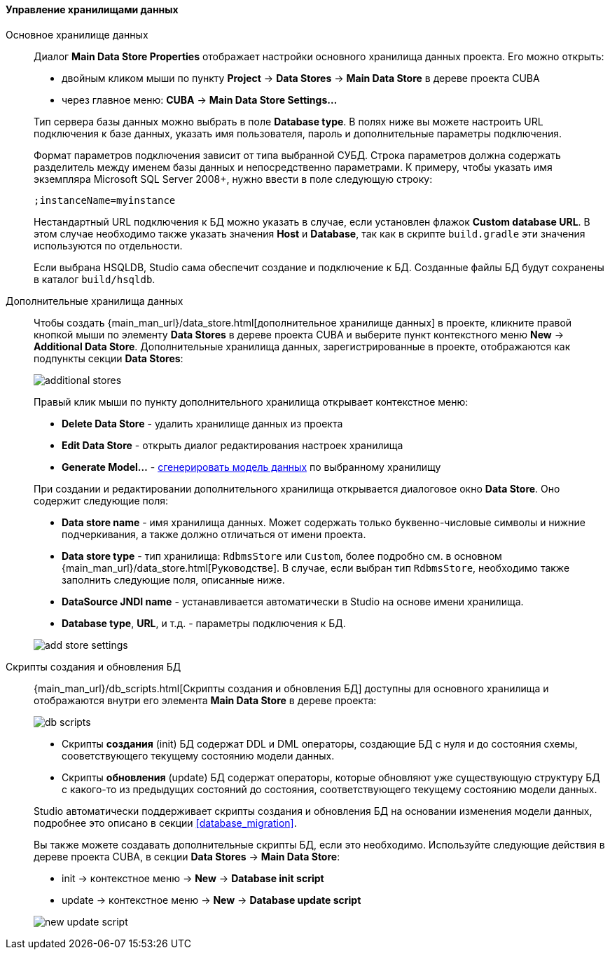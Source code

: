 :sourcesdir: ../../../../../source

[[data_stores]]
==== Управление хранилищами данных

Основное хранилище данных::
+
--
Диалог *Main Data Store Properties* отображает настройки основного хранилища данных проекта.
Его можно открыть:

* двойным кликом мыши по пункту *Project* -> *Data Stores* -> *Main Data Store* в дереве проекта CUBA
* через главное меню: *CUBA* -> *Main Data Store Settings...*

Тип сервера базы данных можно выбрать в поле *Database type*.
В полях ниже вы можете настроить URL подключения к базе данных, указать имя пользователя, пароль и дополнительные параметры подключения.

Формат параметров подключения зависит от типа выбранной СУБД. Строка параметров должна содержать разделитель между именем базы данных и непосредственно параметрами.
К примеру, чтобы указать имя экземпляра Microsoft SQL Server 2008+, нужно ввести в поле следующую строку:
[source]
----
;instanceName=myinstance
----

Нестандартный URL подключения к БД можно указать в случае, если установлен флажок *Custom database URL*.
В этом случае необходимо также указать значения *Host* и *Database*, так как в скрипте `build.gradle` эти значения используются по отдельности.

Если выбрана HSQLDB, Studio сама обеспечит создание и подключение к БД. Созданные файлы БД будут сохранены в каталог `build/hsqldb`.
--

[[data_stores_additional]]
Дополнительные хранилища данных::
+
--

Чтобы создать {main_man_url}/data_store.html[дополнительное хранилище данных] в проекте,
кликните правой кнопкой мыши по элементу *Data Stores* в дереве проекта CUBA и выберите пункт контекстного меню *New* -> *Additional Data Store*.
Дополнительные хранилища данных, зарегистрированные в проекте, отображаются как подпункты секции *Data Stores*:

image::features/project/additional-stores.png[align="center"]

Правый клик мыши по пункту дополнительного хранилища открывает контекстное меню:

* *Delete Data Store* - удалить хранилище данных из проекта
* *Edit Data Store* - открыть диалог редактирования настроек хранилища
* *Generate Model...* - <<generate_model,сгенерировать модель данных>> по выбранному хранилищу

При создании и редактировании дополнительного хранилища открывается диалоговое окно *Data Store*. Оно содержит следующие поля:

* *Data store name* - имя хранилища данных. Может содержать только буквенно-числовые символы и нижние подчеркивания, а также должно отличаться от имени проекта.
* *Data store type* - тип хранилища: `RdbmsStore` или `Custom`, более подробно см. в основном {main_man_url}/data_store.html[Руководстве].
В случае, если выбран тип `RdbmsStore`, необходимо также заполнить следующие поля, описанные ниже.
* *DataSource JNDI name* - устанавливается автоматически в Studio на основе имени хранилища.
* *Database type*, *URL*, и т.д. - параметры подключения к БД.

image::features/project/add-store-settings.png[align="center"]

--
[[data_stores_db_scripts]]
Скрипты создания и обновления БД::
+
--
{main_man_url}/db_scripts.html[Скрипты создания и обновления БД] доступны для основного хранилища и отображаются внутри его элемента *Main Data Store* в дереве проекта:

image::features/project/db-scripts.png[align="center"]

* Скрипты *создания* (init) БД содержат DDL и DML операторы, создающие БД с нуля и до состояния схемы, сооветствующего текущему состоянию модели данных.
* Скрипты *обновления* (update) БД содержат операторы, которые обновляют уже существующую структуру БД с какого-то из предыдущих состояний до состояния, соответствующего текущему состоянию модели данных.

Studio автоматически поддерживает скрипты создания и обновления БД на основании изменения модели данных, подробнее это описано в секции <<database_migration>>.

Вы также можете создавать дополнительные скрипты БД, если это необходимо. Используйте следующие действия в дереве проекта CUBA, в секции *Data Stores* -> *Main Data Store*:

* init -> контекстное меню -> *New* -> *Database init script*
* update -> контекстное меню -> *New* -> *Database update script*

image::features/project/new-update-script.png[align="center"]

--
